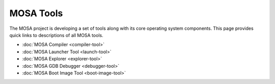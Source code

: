 ##########
MOSA Tools
##########

The MOSA project is developing a set of tools along with its core operating system components. This page provides quick links to descriptions of all MOSA tools.

- :doc:`MOSA Compiler <compiler-tool>`
- :doc:`MOSA Launcher Tool <launch-tool>`
- :doc:`MOSA Explorer <explorer-tool>`
- :doc:`MOSA GDB Debugger <debugger-tool>`
- :doc:`MOSA Boot Image Tool <boot-image-tool>`
